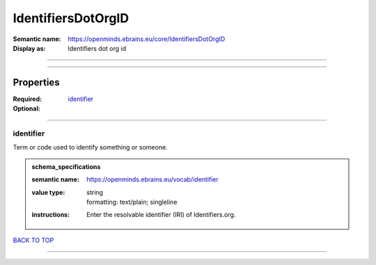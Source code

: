 ###################
IdentifiersDotOrgID
###################

:Semantic name: https://openminds.ebrains.eu/core/IdentifiersDotOrgID

:Display as: Identifiers dot org id


------------

------------

Properties
##########

:Required: `identifier <identifier_heading_>`_
:Optional:

------------

.. _identifier_heading:

**********
identifier
**********

Term or code used to identify something or someone.

.. admonition:: schema_specifications

   :semantic name: https://openminds.ebrains.eu/vocab/identifier
   :value type: | string
                | formatting: text/plain; singleline
   :instructions: Enter the resolvable identifier (IRI) of Identifiers.org.

`BACK TO TOP <IdentifiersDotOrgID_>`_

------------

